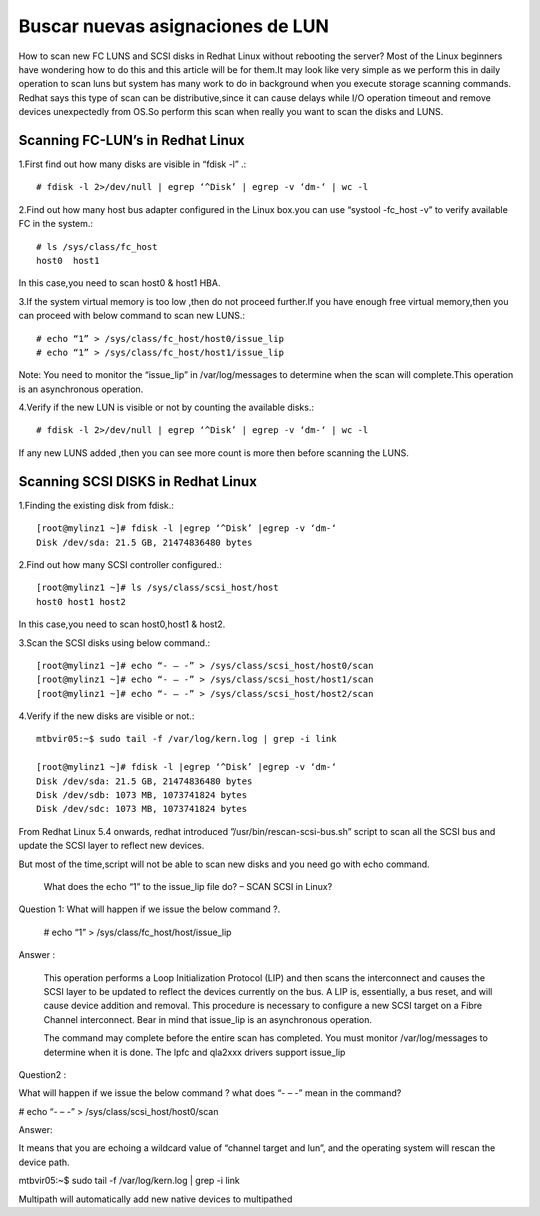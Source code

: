 Buscar nuevas asignaciones de LUN
===================================


How to scan new FC LUNS and  SCSI disks in Redhat Linux without rebooting the server?  Most of the Linux beginners have wondering how to do this and this article will be for them.It may look like very simple as we perform this in daily operation to scan luns but system has many work to do in background when you execute storage scanning commands. Redhat says this type of scan can be distributive,since it can cause delays while I/O operation timeout and remove devices unexpectedly from OS.So perform this scan when really you want to scan the disks and LUNS.

Scanning FC-LUN’s in Redhat Linux
+++++++++++++++++++++++++++++++++++

1.First find out how many disks are visible in “fdisk -l” .::

	# fdisk -l 2>/dev/null | egrep ‘^Disk’ | egrep -v ‘dm-‘ | wc -l

2.Find out how many host bus adapter configured in the Linux box.you can use “systool -fc_host -v” to verify available FC in the system.::

	# ls /sys/class/fc_host
	host0  host1

In this case,you need to scan host0 & host1 HBA.

3.If the system virtual memory is too low ,then do not proceed further.If you have enough free virtual memory,then you can proceed with below command to scan new LUNS.::

	# echo “1” > /sys/class/fc_host/host0/issue_lip
	# echo “1” > /sys/class/fc_host/host1/issue_lip

Note: You need to monitor the “issue_lip” in /var/log/messages to determine when the scan will complete.This operation is an asynchronous operation.

4.Verify if the new LUN is visible or not by counting the available disks.::

	# fdisk -l 2>/dev/null | egrep ‘^Disk’ | egrep -v ‘dm-‘ | wc -l

If any new LUNS added ,then you can see more count is more then before scanning the LUNS.

Scanning SCSI DISKS in Redhat Linux
++++++++++++++++++++++++++++++++++++

1.Finding the existing disk from fdisk.::

	[root@mylinz1 ~]# fdisk -l |egrep ‘^Disk’ |egrep -v ‘dm-‘
	Disk /dev/sda: 21.5 GB, 21474836480 bytes

2.Find out how many SCSI controller configured.::

	[root@mylinz1 ~]# ls /sys/class/scsi_host/host
	host0 host1 host2

In this case,you need to scan host0,host1 & host2.

3.Scan the SCSI disks using below command.::

	[root@mylinz1 ~]# echo “- – -” > /sys/class/scsi_host/host0/scan
	[root@mylinz1 ~]# echo “- – -” > /sys/class/scsi_host/host1/scan
	[root@mylinz1 ~]# echo “- – -” > /sys/class/scsi_host/host2/scan

4.Verify if the new disks are visible or not.::

	mtbvir05:~$ sudo tail -f /var/log/kern.log | grep -i link

	[root@mylinz1 ~]# fdisk -l |egrep ‘^Disk’ |egrep -v ‘dm-‘
	Disk /dev/sda: 21.5 GB, 21474836480 bytes
	Disk /dev/sdb: 1073 MB, 1073741824 bytes
	Disk /dev/sdc: 1073 MB, 1073741824 bytes

From Redhat Linux 5.4 onwards, redhat introduced ”/usr/bin/rescan-scsi-bus.sh” script to scan all the SCSI bus and update the SCSI layer to reflect new devices.

But most of the time,script will not be able to scan new disks and you need go with echo command.






 What does the echo “1” to the issue_lip file do? – SCAN SCSI in Linux?
Question 1:  What will happen if we issue the below command ?.
 
	# echo “1” > /sys/class/fc_host/host/issue_lip
 
 
Answer : 
 
    This operation performs a Loop Initialization Protocol (LIP) and then scans the interconnect and causes the SCSI layer to be updated to reflect the devices currently on the bus. A LIP is, essentially, a bus reset,  and will cause device addition and removal. This procedure is necessary to configure a new SCSI target on a Fibre Channel interconnect. Bear in mind that issue_lip is an asynchronous operation.
 
    The command may complete before the entire scan has completed. You must monitor /var/log/messages to determine when it is done. The lpfc and qla2xxx drivers support issue_lip
 
 
Question2 : 
 
What will happen if we issue the below command ? what does “- – -” mean in the command?
 
# echo “- – -” > /sys/class/scsi_host/host0/scan
 
 
Answer: 
 
It means that you are echoing a wildcard value of “channel target and lun”, and the operating system will rescan the device path.

 

 

mtbvir05:~$ sudo tail -f /var/log/kern.log | grep -i link

Multipath will automatically add new native devices to multipathed

